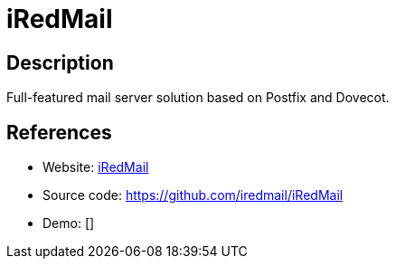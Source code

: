 = iRedMail

:Name:          iRedMail
:Language:      Shell
:License:       GPL-3.0
:Topic:         Communication systems
:Category:      Email
:Subcategory:   Complete solutions

// END-OF-HEADER. DO NOT MODIFY OR DELETE THIS LINE

== Description

Full-featured mail server solution based on Postfix and Dovecot.

== References

* Website: http://www.iredmail.org/[iRedMail]
* Source code: https://github.com/iredmail/iRedMail[https://github.com/iredmail/iRedMail]
* Demo: []
